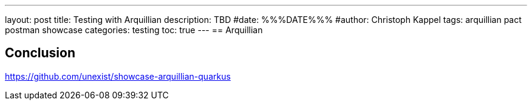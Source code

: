 ---
layout: post
title: Testing with Arquillian
description: TBD
#date: %%%DATE%%%
#author: Christoph Kappel
tags: arquillian pact postman showcase
categories: testing
toc: true
---
== Arquillian

== Conclusion

<https://github.com/unexist/showcase-arquillian-quarkus>